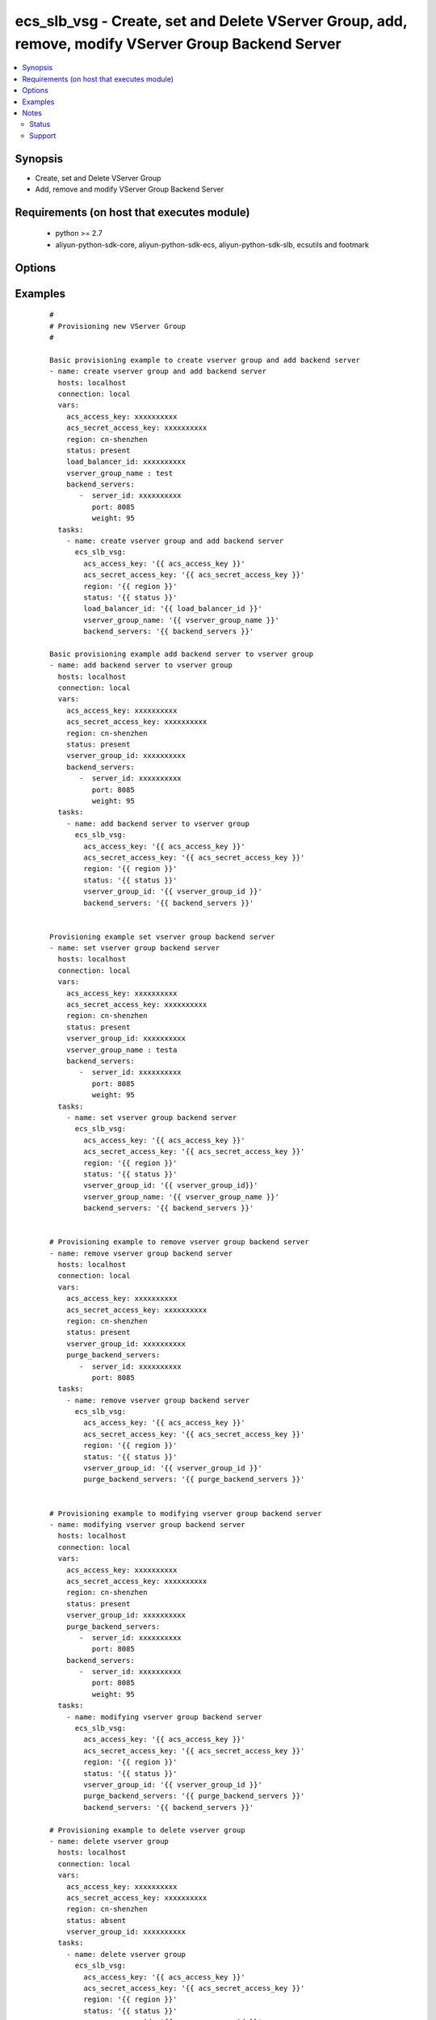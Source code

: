 .. _ecs_slb_vsg:


ecs_slb_vsg - Create, set and Delete VServer Group, add, remove, modify VServer Group Backend Server
++++++++++++++++++++++++++++++++++++++++++++++++++++++++++++++++++++++++++++++++++++++++++++++++++++



.. contents::
   :local:
   :depth: 2


Synopsis
--------

* Create, set and Delete VServer Group
* Add, remove and modify VServer Group Backend Server


Requirements (on host that executes module)
-------------------------------------------

  * python >= 2.7
  * aliyun-python-sdk-core, aliyun-python-sdk-ecs, aliyun-python-sdk-slb, ecsutils and footmark


Options
-------

.. raw:: html

    <table border=1 cellpadding=4>
    <tr>
    <th class="head">parameter</th>
    <th class="head">required</th>
    <th class="head">default</th>
    <th class="head">choices</th>
    <th class="head">comments</th>
    </tr>
            <tr>
    <td>acs_access_key<br/><div style="font-size: small;"></div></td>
    <td>no</td>
    <td></td>
        <td><ul></ul></td>
        <td><div>Aliyun Cloud access key. If not set then the value of the `ACS_ACCESS_KEY_ID`, `ACS_ACCESS_KEY` or `ECS_ACCESS_KEY` environment variable is used.</div></br>
        <div style="font-size: small;">aliases: ecs_access_key, access_key<div></td></tr>
            <tr>
    <td>acs_secret_access_key<br/><div style="font-size: small;"></div></td>
    <td>no</td>
    <td></td>
        <td><ul></ul></td>
        <td><div>Aliyun Cloud secret key. If not set then the value of the `ACS_SECRET_ACCESS_KEY`, `ACS_SECRET_KEY`, or `ECS_SECRET_KEY` environment variable is used.</div></br>
        <div style="font-size: small;">aliases: ecs_secret_key, secret_key<div></td></tr>
            <tr>
    <td>backend_servers<br/><div style="font-size: small;"></div></td>
    <td>yes</td>
    <td></td>
        <td><ul></ul></td>
        <td><div>List of hash/dictionary of backend servers to add or set in (see example)</div></td></tr>
            <tr>
    <td>load_balancer_id<br/><div style="font-size: small;"></div></td>
    <td>yes</td>
    <td></td>
        <td><ul></ul></td>
        <td><div>The unique ID of a Server Load Balancer instance</div></br>
        <div style="font-size: small;">aliases: ecs_slb<div></td></tr>
            <tr>
    <td>purge_backend_servers<br/><div style="font-size: small;"></div></td>
    <td>yes</td>
    <td></td>
        <td><ul></ul></td>
        <td><div>List of hash/dictionary of backend servers to delete (see example)</div></td></tr>
            <tr>
    <td>region<br/><div style="font-size: small;"></div></td>
    <td>no</td>
    <td></td>
        <td><ul></ul></td>
        <td><div>The Aliyun Cloud region to use. If not specified then the value of the `ACS_REGION`, `ACS_DEFAULT_REGION` or `ECS_REGION` environment variable, if any, is used.</div></br>
        <div style="font-size: small;">aliases: acs_region, ecs_region<div></td></tr>
            <tr>
    <td>status<br/><div style="font-size: small;"></div></td>
    <td>no</td>
    <td>present</td>
        <td><ul><li>present</li><li>absent</li></ul></td>
        <td><div>To create VServer Group, provide state as ‘present’</div></br>
        <div style="font-size: small;">aliases: state<div></td></tr>
            <tr>
    <td>vserver_group_id<br/><div style="font-size: small;"></div></td>
    <td>yes</td>
    <td></td>
        <td><ul></ul></td>
        <td><div>The unique identifier for the virtual server group</div></td></tr>
            <tr>
    <td>vserver_group_name<br/><div style="font-size: small;"></div></td>
    <td>yes</td>
    <td></td>
        <td><ul></ul></td>
        <td><div>Virtual server group name</div></td></tr>
        </table>
    </br>



Examples
--------

 ::

    #
    # Provisioning new VServer Group
    #
    
    Basic provisioning example to create vserver group and add backend server
    - name: create vserver group and add backend server
      hosts: localhost
      connection: local
      vars:
        acs_access_key: xxxxxxxxxx
        acs_secret_access_key: xxxxxxxxxx
        region: cn-shenzhen
        status: present
        load_balancer_id: xxxxxxxxxx
        vserver_group_name : test
        backend_servers:
           -  server_id: xxxxxxxxxx
              port: 8085
              weight: 95
      tasks:
        - name: create vserver group and add backend server
          ecs_slb_vsg:
            acs_access_key: '{{ acs_access_key }}'
            acs_secret_access_key: '{{ acs_secret_access_key }}'
            region: '{{ region }}'
            status: '{{ status }}'
            load_balancer_id: '{{ load_balancer_id }}'
            vserver_group_name: '{{ vserver_group_name }}'
            backend_servers: '{{ backend_servers }}'
    
    Basic provisioning example add backend server to vserver group
    - name: add backend server to vserver group
      hosts: localhost
      connection: local
      vars:
        acs_access_key: xxxxxxxxxx
        acs_secret_access_key: xxxxxxxxxx
        region: cn-shenzhen
        status: present
        vserver_group_id: xxxxxxxxxx
        backend_servers:
           -  server_id: xxxxxxxxxx
              port: 8085
              weight: 95
      tasks:
        - name: add backend server to vserver group
          ecs_slb_vsg:
            acs_access_key: '{{ acs_access_key }}'
            acs_secret_access_key: '{{ acs_secret_access_key }}'
            region: '{{ region }}'
            status: '{{ status }}'
            vserver_group_id: '{{ vserver_group_id }}'
            backend_servers: '{{ backend_servers }}'
    
    
    Provisioning example set vserver group backend server
    - name: set vserver group backend server
      hosts: localhost
      connection: local
      vars:
        acs_access_key: xxxxxxxxxx
        acs_secret_access_key: xxxxxxxxxx
        region: cn-shenzhen
        status: present
        vserver_group_id: xxxxxxxxxx
        vserver_group_name : testa
        backend_servers:
           -  server_id: xxxxxxxxxx
              port: 8085
              weight: 95
      tasks:
        - name: set vserver group backend server
          ecs_slb_vsg:
            acs_access_key: '{{ acs_access_key }}'
            acs_secret_access_key: '{{ acs_secret_access_key }}'
            region: '{{ region }}'
            status: '{{ status }}'
            vserver_group_id: '{{ vserver_group_id}}'
            vserver_group_name: '{{ vserver_group_name }}'
            backend_servers: '{{ backend_servers }}'
    
    
    # Provisioning example to remove vserver group backend server
    - name: remove vserver group backend server
      hosts: localhost
      connection: local
      vars:
        acs_access_key: xxxxxxxxxx
        acs_secret_access_key: xxxxxxxxxx
        region: cn-shenzhen
        status: present
        vserver_group_id: xxxxxxxxxx
        purge_backend_servers:
           -  server_id: xxxxxxxxxx
              port: 8085
      tasks:
        - name: remove vserver group backend server
          ecs_slb_vsg:
            acs_access_key: '{{ acs_access_key }}'
            acs_secret_access_key: '{{ acs_secret_access_key }}'
            region: '{{ region }}'
            status: '{{ status }}'
            vserver_group_id: '{{ vserver_group_id }}'
            purge_backend_servers: '{{ purge_backend_servers }}'
    
    
    # Provisioning example to modifying vserver group backend server
    - name: modifying vserver group backend server
      hosts: localhost
      connection: local
      vars:
        acs_access_key: xxxxxxxxxx
        acs_secret_access_key: xxxxxxxxxx
        region: cn-shenzhen
        status: present
        vserver_group_id: xxxxxxxxxx
        purge_backend_servers:
           -  server_id: xxxxxxxxxx
              port: 8085
        backend_servers:
           -  server_id: xxxxxxxxxx
              port: 8085
              weight: 95
      tasks:
        - name: modifying vserver group backend server
          ecs_slb_vsg:
            acs_access_key: '{{ acs_access_key }}'
            acs_secret_access_key: '{{ acs_secret_access_key }}'
            region: '{{ region }}'
            status: '{{ status }}'
            vserver_group_id: '{{ vserver_group_id }}'
            purge_backend_servers: '{{ purge_backend_servers }}'
            backend_servers: '{{ backend_servers }}'
    
    # Provisioning example to delete vserver group
    - name: delete vserver group
      hosts: localhost
      connection: local
      vars:
        acs_access_key: xxxxxxxxxx
        acs_secret_access_key: xxxxxxxxxx
        region: cn-shenzhen
        status: absent
        vserver_group_id: xxxxxxxxxx
      tasks:
        - name: delete vserver group
          ecs_slb_vsg:
            acs_access_key: '{{ acs_access_key }}'
            acs_secret_access_key: '{{ acs_secret_access_key }}'
            region: '{{ region }}'
            status: '{{ status }}'
            vserver_group_id: '{{ vserver_group_id }}'


Notes
-----

.. note:: If parameters are not set within the module, the following environment variables can be used in decreasing order of precedence ``ACS_ACCESS_KEY_ID`` or ``ACS_ACCESS_KEY`` or ``ECS_ACCESS_KEY``, ``ACS_SECRET_ACCESS_KEY`` or ``ACS_SECRET_KEY`` or ``ECS_SECRET_KEY``, ``ACS_REGION`` or ``ACS_DEFAULT_REGION`` or ``ECS_REGION``



Status
~~~~~~

This module is flagged as **stableinterface** which means that the maintainers for this module guarantee that the no backward incompatible interface changes will be made.


Support
~~~~~~~

This module is maintained by those with core commit privileges






